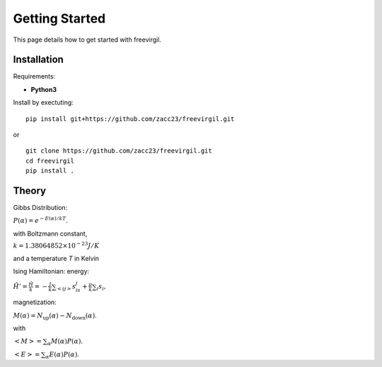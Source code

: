 Getting Started
===============

This page details how to get started with freevirgil. 

Installation
------------
Requirements:

* **Python3**

Install by exectuting:
::

    pip install git+https://github.com/zacc23/freevirgil.git

or

::

    git clone https://github.com/zacc23/freevirgil.git
    cd freevirgil
    pip install .

Theory
----------
Gibbs Distribution:

:math:`P(\alpha) = e^{-E(\alpha)/kT}`.

with Boltzmann constant,

:math:`k = 1.38064852 \times 10^{-23} J/K`

and a temperature `T` in Kelvin

Ising Hamiltonian:
energy:

:math:`\displaystyle\hat{H}' = \frac{\hat{H}}{k} = -\frac{J}{k}\sum_{<ij>} s_is_j + \tfrac{\mu}{k}\sum_i s_i,`

magnetization:

:math:`M(\alpha) = N_{\text{up}}(\alpha) - N_{\text{down}}(\alpha)`.

with

:math:`\left<M\right> = \sum_\alpha M(\alpha)P(\alpha)`.

:math:`\left<E\right> = \sum_\alpha E(\alpha)P(\alpha)`.
